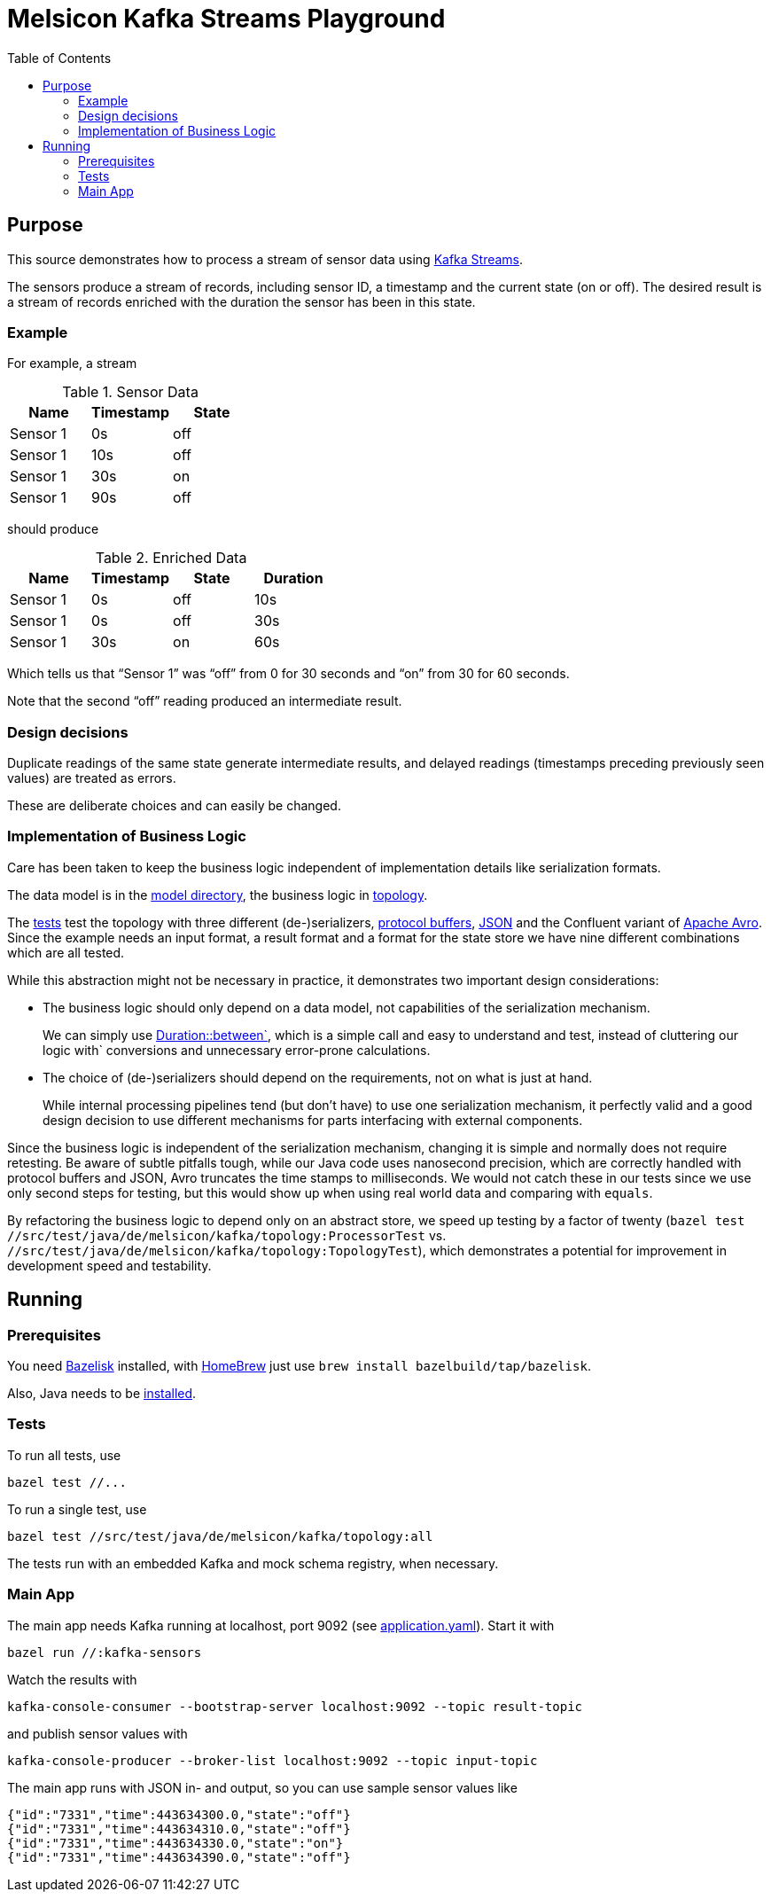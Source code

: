 = Melsicon Kafka Streams Playground
:toc: macro

toc::[]

== Purpose

This source demonstrates how to process a stream of sensor data using
https://kafka.apache.org/documentation/streams/[Kafka Streams].

The sensors produce a stream of records, including sensor ID, a timestamp and the current state (on
or off). The desired result is a stream of records enriched with the duration the sensor has been in
this state.

=== Example

For example, a stream

.Sensor Data
|===
|Name|Timestamp|State

|Sensor 1
|0s
|off

|Sensor 1
|10s
|off

|Sensor 1
|30s
|on

|Sensor 1
|90s
|off
|===

should produce

.Enriched Data
|===
|Name|Timestamp|State|Duration

|Sensor 1
|0s
|off
|10s

|Sensor 1
|0s
|off
|30s

|Sensor 1
|30s
|on
|60s
|===

Which tells us that “Sensor 1” was “off” from 0 for 30 seconds and “on” from 30 for 60 seconds.

Note that the second “off” reading produced an intermediate result.

=== Design decisions

Duplicate readings of the same state generate intermediate results, and delayed readings (timestamps
preceding previously seen values) are treated as errors.

These are deliberate choices and can easily be changed.

=== Implementation of Business Logic

Care has been taken to keep the business logic independent of implementation details like
serialization formats.

The data model is in the link:src/main/java/de/melsicon/kafka/model[model directory], the business
logic in link:src/main/java/de/melsicon/kafka/topology[topology].

The link:src/test/java/de/melsicon/kafka/topology[tests] test the topology with three different
(de-)serializers, https://developers.google.com/protocol-buffers/[protocol buffers],
https://json.org[JSON] and the Confluent variant of
http://avro.apache.org/docs/current/[Apache Avro]. Since the example needs an input format, a result
format and a format for the state store we have nine different combinations which are all tested.

While this abstraction might not be necessary in practice, it demonstrates two important design
considerations:

* The business logic should only depend on a data model, not capabilities of the serialization
mechanism.
+
We can simply use
https://docs.oracle.com/en/java/javase/11/docs/api/java.base/java/time/Duration.html#between(java.time.temporal.Temporal,java.time.temporal.Temporal)[Duration::between`],
which is a simple call and easy to understand and test, instead of cluttering our logic with`
conversions and unnecessary error-prone calculations.
* The choice of (de-)serializers should depend on the requirements, not on what is just at hand.
+
While internal processing pipelines tend (but don't have) to use one serialization mechanism, it
perfectly valid and a good design decision to use different mechanisms for parts interfacing with
external components.

Since the business logic is independent of the serialization mechanism, changing it is simple and
normally does not require retesting. Be aware of subtle pitfalls tough, while our Java code uses
nanosecond precision, which are correctly handled with protocol buffers and JSON, Avro truncates the
time stamps to milliseconds. We would not catch these in our tests since we use only second steps
for testing, but this would show up when using real world data and comparing with `equals`.

By refactoring the business logic to depend only on an abstract store, we speed up testing by a
factor of twenty ([source,shell]`bazel test //src/test/java/de/melsicon/kafka/topology:ProcessorTest`
vs. [source,shell]`//src/test/java/de/melsicon/kafka/topology:TopologyTest`), which demonstrates a
potential for improvement in development speed and testability.

== Running

=== Prerequisites

You need https://github.com/bazelbuild/bazelisk[Bazelisk] installed, with https://brew.sh[HomeBrew]
just use [source,shell]`brew install bazelbuild/tap/bazelisk`.

Also, Java needs to be https://adoptopenjdk.net/installation.html[installed].

=== Tests

To run all tests, use

[source,shell]
----
bazel test //...
----

To run a single test, use

[source,shell]
----
bazel test //src/test/java/de/melsicon/kafka/topology:all
----

The tests run with an embedded Kafka and mock schema registry, when necessary.

=== Main App

The main app needs Kafka running at localhost, port 9092 (see
link:conf/application.yaml[application.yaml]). Start it with
[source,shell]
----
bazel run //:kafka-sensors
----

Watch the results with
[source,shell]
----
kafka-console-consumer --bootstrap-server localhost:9092 --topic result-topic
----

and publish sensor values with
[source,shell]
----
kafka-console-producer --broker-list localhost:9092 --topic input-topic
----

The main app runs with JSON in- and output, so you can use sample sensor values like
[source,json]
----
{"id":"7331","time":443634300.0,"state":"off"}
{"id":"7331","time":443634310.0,"state":"off"}
{"id":"7331","time":443634330.0,"state":"on"}
{"id":"7331","time":443634390.0,"state":"off"}
----
